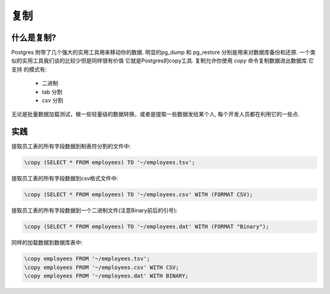 复制
######

什么是复制?
------------

Postgres 附带了几个强大的实用工具用来移动你的数据. 明显的pg_dump 和 pg_restore
分别是用来对数据库备份和还原. 一个类似的实用工具我们谈的比较少但是同样很有价值
它就是Postgres的copy工具. 复制允许你使用 `copy` 命令复制数据进出数据库.它支持
的模式有:

  - 二进制
  - tab 分割
  - csv 分割

无论是批量数据加载测试，做一些轻量级的数据转换，或者是提取一些数据发给某个人, 
每个开发人员都在利用它的一些点.

实践
--------------

提取员工表的所有字段数据到制表符分割的文件中:

.. code-block:: sql

   \copy (SELECT * FROM employees) TO '~/employees.tsv';

提取员工表的所有字段数据到csv格式文件中:

.. code-block:: sql

   \copy (SELECT * FROM employees) TO '~/employees.csv' WITH (FORMAT CSV);


提取员工表的所有字段数据到一个二进制文件(注意Binary前后的引号):

.. code-block:: sql

   \copy (SELECT * FROM employees) TO '~/employees.dat' WITH (FORMAT "Binary");

同样的加载数据到数据库表中:

.. code-block:: sql

   \copy employees FROM '~/employees.tsv';
   \copy employees FROM '~/employees.csv' WITH CSV;
   \copy employees FROM '~/employees.dat' WITH BINARY;
